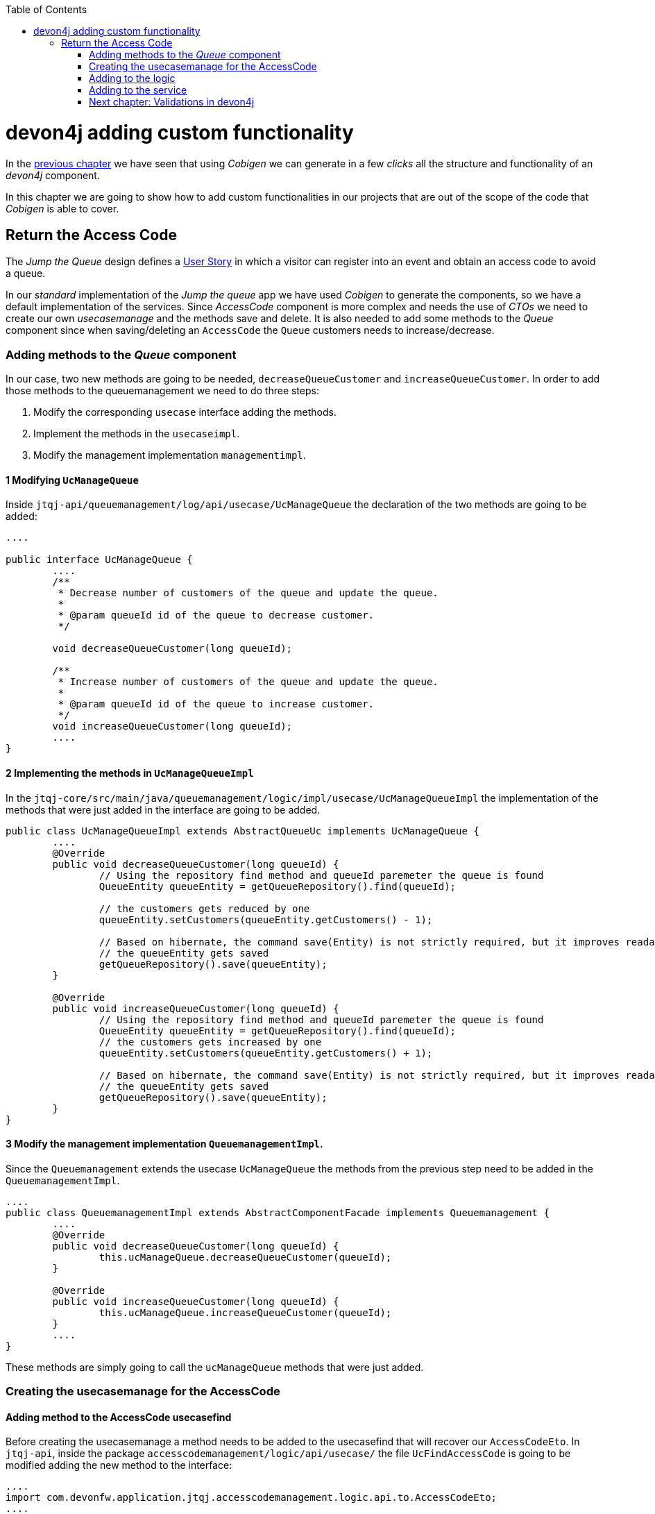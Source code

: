 :toc: macro
toc::[]

= devon4j adding custom functionality

In the link:devon4j-layers[previous chapter] we have seen that using _Cobigen_ we can generate in a few _clicks_ all the structure and functionality of an _devon4j_ component.

In this chapter we are going to show how to add custom functionalities in our projects that are out of the scope of the code that _Cobigen_ is able to cover.

== Return the Access Code

The _Jump the Queue_ design defines a link:jump-the-queue-design#user-story-register[User Story] in which a visitor can register into an event and obtain an access code to avoid a queue.

In our _standard_ implementation of the _Jump the queue_ app we have used _Cobigen_ to generate the components, so we have a default implementation of the services. Since _AccessCode_ component is more complex and needs the use of _CTOs_ we need to create our own _usecasemanage_ and the methods save and delete.
It is also needed to add some methods to the _Queue_ component since when saving/deleting an `AccessCode` the `Queue` customers needs to increase/decrease.

=== Adding methods to the _Queue_ component

In our case, two new methods are going to be needed, `decreaseQueueCustomer` and `increaseQueueCustomer`. In order to add those methods to the queuemanagement we need to do three steps:

	1. Modify the corresponding `usecase` interface adding the methods.

	2. Implement the methods in the `usecaseimpl`.

	3. Modify the management implementation `managementimpl`.


==== 1 Modifying `UcManageQueue`

Inside `jtqj-api/queuemanagement/log/api/usecase/UcManageQueue` the declaration of the two methods are going to be added:

[source, java]
----
....

public interface UcManageQueue {
	....
	/**
	 * Decrease number of customers of the queue and update the queue.
	 *
	 * @param queueId id of the queue to decrease customer.
	 */

	void decreaseQueueCustomer(long queueId);

	/**
	 * Increase number of customers of the queue and update the queue.
	 *
	 * @param queueId id of the queue to increase customer.
	 */
	void increaseQueueCustomer(long queueId);
	....
}
----

==== 2 Implementing the methods in  `UcManageQueueImpl`

In the `jtqj-core/src/main/java/queuemanagement/logic/impl/usecase/UcManageQueueImpl` the implementation of the methods that were just added in the interface are going to be added.

[source, java]
----
public class UcManageQueueImpl extends AbstractQueueUc implements UcManageQueue {
	....
	@Override
	public void decreaseQueueCustomer(long queueId) {
		// Using the repository find method and queueId paremeter the queue is found
		QueueEntity queueEntity = getQueueRepository().find(queueId);

		// the customers gets reduced by one
		queueEntity.setCustomers(queueEntity.getCustomers() - 1);

		// Based on hibernate, the command save(Entity) is not strictly required, but it improves readability.
		// the queueEntity gets saved
		getQueueRepository().save(queueEntity);
	}

	@Override
	public void increaseQueueCustomer(long queueId) {
		// Using the repository find method and queueId paremeter the queue is found
		QueueEntity queueEntity = getQueueRepository().find(queueId);
		// the customers gets increased by one
		queueEntity.setCustomers(queueEntity.getCustomers() + 1);

		// Based on hibernate, the command save(Entity) is not strictly required, but it improves readability.
		// the queueEntity gets saved
		getQueueRepository().save(queueEntity);
	}
}
----

==== 3 Modify the management implementation `QueuemanagementImpl`.

Since the `Queuemanagement` extends the usecase `UcManageQueue` the methods from the previous step need to be added in the `QueuemanagementImpl`. 

[source,java]
----
....
public class QueuemanagementImpl extends AbstractComponentFacade implements Queuemanagement {
	....
	@Override
	public void decreaseQueueCustomer(long queueId) {
		this.ucManageQueue.decreaseQueueCustomer(queueId);
	}

	@Override
	public void increaseQueueCustomer(long queueId) {
		this.ucManageQueue.increaseQueueCustomer(queueId);
	}
	....
}
----

These methods are simply going to call the `ucManageQueue` methods that were just added. 

=== Creating the usecasemanage for the AccessCode

==== Adding method to the AccessCode usecasefind

Before creating the usecasemanage a method needs to be added to the usecasefind that will recover our `AccessCodeEto`. In `jtqj-api`, inside the package `accesscodemanagement/logic/api/usecase/` the file `UcFindAccessCode` is going to be modified adding the new method to the interface:

[source,java]
----
....
import com.devonfw.application.jtqj.accesscodemanagement.logic.api.to.AccessCodeEto;
....

public interface UcFindAccessCode {
....
	/**
	 * Returns a paginated list of AccessCodeEto matching the search
	 * criteria.
	 *
	 * @param criteria the {@link AccessCodeSearchCriteriaTo}.
	 * @return the {@link List} of matching {@link AccessCodeEto}s.
	 */
	Page<AccessCodeEto> findAccessCodeEtos(AccessCodeSearchCriteriaTo criteria);
....
}
----

Once that is finished we will see that an error is going to appear in `UcFindAccessCodeImpl` and `AccesscodemanagementImpl`, this second error will be solved in later steps. To solve the first error, in the `jtqj-core` the `accesscodemanagement/logic/impl/usecase/UcFindAccessCodeImpl` needs to implements the last method:

[source,java]
----
public class UcFindAccessCodeImpl extends AbstractAccessCodeUc implements UcFindAccessCode {
....
	@Override
	public Page<AccessCodeEto> findAccessCodeEtos(AccessCodeSearchCriteriaTo criteria) {

		Page<AccessCodeEntity> accessCodes = getAccessCodeRepository().findByCriteria(criteria);

		return mapPaginatedEntityList(accessCodes, AccessCodeEto.class);
	}
....
}
----

This method uses a `AcessCodeSearchCriteriaTo` to find a page of entities `AccessCodeEntity` with the repository. After that, it maps the list changing from `AccessCodeEntity` to `AccessCodeEto`. 

==== Creating the usecasemanage

In the api(`jtqj-api`) inside the package `accesscodemanagement/logic/api/usecase/` we are going to create a new interface called `UcManageAccessCode`, where we will define the save and delete methods.

[source,java]
----
import com.devonfw.application.jtqj.accesscodemanagement.logic.api.to.AccessCodeEto;

public interface UcManageAccessCode {

	/**
	 * Deletes a accessCode from the database by its id 'accessCodeId'.
	 * Decreases the count of customers of the queue assigned to the access
	 * code by one
	 *
	 * @param queueId Id of the queue to delete
	 */
	void deleteAccessCode(long accessCodeId);

	/**
	 * Saves a queue and store it in the database.
	 * Increases the count of customers of the queue assigned to the access
	 * code by one
	 *
	 * @param queue the {@link AccessCodeEto} to create.
	 * @return the new {@link AccessCodeEto} that has been saved with ID and version.
	 */
	AccessCodeEto saveAccessCode(AccessCodeEto accessCodeEto);

}
----

Then in the core(`jtqj-core`) inside the package `accesscodemanagement/logic/impl/usecase` we are going to create a class called `UcManageAccessCodeImpl` implementing the definition we just made and extending `AbstractAccessCodeUc`, this will allow us to have access to the repository. Also, Here is the part where we will use the methods that were created in the `Queue` component.

[source,java]
----

import java.sql.Timestamp;
import java.time.Instant;
import java.util.List;
import java.util.Objects;

import javax.inject.Inject;
import javax.inject.Named;

import org.slf4j.Logger;
import org.slf4j.LoggerFactory;
import org.springframework.data.domain.PageRequest;
import org.springframework.data.domain.Pageable;
import org.springframework.transaction.annotation.Transactional;
import org.springframework.validation.annotation.Validated;

import com.devonfw.application.jtqj.accesscodemanagement.dataaccess.api.AccessCodeEntity;
import com.devonfw.application.jtqj.accesscodemanagement.logic.api.to.AccessCodeCto;
import com.devonfw.application.jtqj.accesscodemanagement.logic.api.to.AccessCodeEto;
import com.devonfw.application.jtqj.accesscodemanagement.logic.api.to.AccessCodeSearchCriteriaTo;
import com.devonfw.application.jtqj.accesscodemanagement.logic.api.usecase.UcFindAccessCode;
import com.devonfw.application.jtqj.accesscodemanagement.logic.api.usecase.UcManageAccessCode;
import com.devonfw.application.jtqj.accesscodemanagement.logic.base.usecase.AbstractAccessCodeUc;
import com.devonfw.application.jtqj.queuemanagement.dataaccess.api.QueueEntity;
import com.devonfw.application.jtqj.queuemanagement.logic.api.Queuemanagement;
import com.devonfw.application.jtqj.queuemanagement.logic.api.to.QueueEto;
import com.devonfw.application.jtqj.queuemanagement.logic.impl.usecase.UcManageQueueImpl;

@Named
@Validated
@Transactional
public class UcManageAccessCodeImpl extends AbstractAccessCodeUc implements UcManageAccessCode {

	@Inject
	private Queuemanagement queuemanagement;

	@Inject
	private Accesscodemanagement accesscodemanagement;

	/** Logger instance. */
	private static final Logger LOG = LoggerFactory.getLogger(UcManageQueueImpl.class);

	@Override
	public void deleteAccessCode(long accessCodeId) {

		// Using the AccessCodeRepository we get the queueId
		long queueId = getAccessCodeRepository().find(accessCodeId).getQueueId();

		/**
		 *  Using the method getQueuemanagement() gives access to the methods that were created earlier
		 *  in the usecasemanage(inside the queue component). This is done so each component takes care of its own modifications.
		 */
		this.queuemanagement.decreaseQueueCustomer(queueId);

		LOG.debug("The queue with id '{}' has decreased its customers.", queueId);

		// then we delete the accesscode
		getAccessCodeRepository().deleteById(accessCodeId);
		LOG.debug("The accesscode with id '{}' has been deleted.", accessCodeId);

	}

	@Override
	public AccessCodeEto saveAccessCode(AccessCodeEto accessCodeEto) {
		// We make sure the object is not null
		Objects.requireNonNull(accessCodeEto, "UcManageAccessImpl accessCode null");

		AccessCodeEntity accessCodeEntity = getBeanMapper().map(accessCodeEto, AccessCodeEntity.class);

		long queueEntityId = accessCodeEntity.getQueueId();

		AccessCodeSearchCriteriaTo accessCodeSearchCriteriaTo = new AccessCodeSearchCriteriaTo();
		accessCodeSearchCriteriaTo.setQueueId(queueEntityId);
		Pageable pageable = PageRequest.of(0, 1000);
		accessCodeSearchCriteriaTo.setPageable(pageable);

		/**
		 * Calling the parent with the method getAccesscodemanagement() we use the method findAccessCodeEtos()
		 * that will call then implemention of the method inside (UcFindAccessCodeImpl) through the interface.
		 * This allows us to use the {@link UcFindAccessCodeImpl}
		 */
		List<AccessCodeEto> accessCodeEtosInQueue = getAccesscodemanagement().findAccessCodeEtos(accessCodeSearchCriteriaTo)
				.getContent();

		// if theres no etos we set the ticket to the first code
		// else we get the digit of the last ticket in the list and generate a new code
		// for the ticket
		if (accessCodeEtosInQueue.isEmpty()) {
			accessCodeEntity.setTicketNumber("Q000");
		} else {
			AccessCodeEto lastAccessCode = accessCodeEtosInQueue.get(accessCodeEtosInQueue.size() - 1);
			int lastTicketDigit = Integer.parseInt(lastAccessCode.getTicketNumber().substring(1));
			accessCodeEntity.setTicketNumber(generateTicketCode(lastTicketDigit));
		}

		// we set the creation time, startTime and endTime
		accessCodeEntity.setCreationTime(Timestamp.from(Instant.now()));
		accessCodeEntity.setStartTime(null);
		accessCodeEntity.setEndTime(null);

		// save the AccessCode
		AccessCodeEntity accessCodeEntitySaved = getAccessCodeRepository().save(accessCodeEntity);
		LOG.debug("The accesscode with id '{}' has been saved.", accessCodeEntitySaved.getId());

		/**
		 *  Using the method getQueuemanagement() gives access to the methods that were created earlier
		 *  in the usecasemanage(inside the queue component). This is done so each component takes care of its own modifications.
		 */
		getQueuemanagement().increaseQueueCustomer(accessCodeEntitySaved.getQueueId());

		LOG.debug("The queue with id '{}' has increased its customers.", accessCodeEntitySaved.getQueueId());

		return getBeanMapper().map(accessCodeEntitySaved, AccessCodeEto.class);
	}

	/**
	 * Generates a new ticked code using the ticket digit of the last codeaccess
	 * created
	 *
	 * @param lastTicketDigit the int of the last codeaccess created
	 * @return the String with the new ticket code (example: "Q005");
	 */
	public String generateTicketCode(int lastTicketDigit) {
		int newTicketDigit = lastTicketDigit + 1;
		String newTicketCode = "";
		if (newTicketDigit == 1000) {
			newTicketCode = "Q000";
		} else {
			StringBuilder stringBuilder = new StringBuilder();
			stringBuilder.append(newTicketDigit);
			while (stringBuilder.length() < 3) {
				stringBuilder.insert(0, "0");
			}
			stringBuilder.insert(0, "Q");
			newTicketCode = stringBuilder.toString();
		}
		return newTicketCode;
	}

	public Queuemanagement getQueuemanagement() {
		return this.queuemanagement;
	}

	public Accesscodemanagement getAccesscodemanagement() {
		return this.accesscodemanagement;
	}

}
----

Taking a closer look into the code, we can see that in order to use the methods from the `UcFindAccessCodeImpl` we need to use the parent(`Accesscodemanagement`) instead of the class directly. Also, following the `devon4j` structure each component needs to take care of its own. In this case, by using the method `getQueuemanagement()` we get access to the `Queuemanagement` injection that will allow the use of the methods we created earlier in the use cases in the queue component.

=== Adding to the logic
Inside `jtqj-api` and in the class `accesscodemanagement/logic/api/AccessCodemanagement` we are going to extend the `UcManageAccessCode` that we just defined

[source,java]
----
import com.devonfw.application.jtqj.accesscodemanagement.logic.api.usecase.UcFindAccessCode;
import com.devonfw.application.jtqj.accesscodemanagement.logic.api.usecase.UcManageAccessCode;

/**
 * Interface for Accesscodemanagement component.
 */
public interface Accesscodemanagement extends UcFindAccessCode,UcManageAccessCode {

}
----

After that, on the `jtqj-core` in the class `accesscodemanagement/logic/impl/AccesscodemanagementImpl` we will see that an error has appeared because the methods
from the extended interfaces are missing. We add the unimplemented methods and inject the `usecasemanage` solving the error.

[source,java]
----
import javax.inject.Inject;
import javax.inject.Named;

import org.springframework.data.domain.Page;

import com.devonfw.application.jtqj.accesscodemanagement.logic.api.Accesscodemanagement;
import com.devonfw.application.jtqj.accesscodemanagement.logic.api.to.AccessCodeCto;
import com.devonfw.application.jtqj.accesscodemanagement.logic.api.to.AccessCodeEto;
import com.devonfw.application.jtqj.accesscodemanagement.logic.api.to.AccessCodeSearchCriteriaTo;
import com.devonfw.application.jtqj.accesscodemanagement.logic.api.usecase.UcFindAccessCode;
import com.devonfw.application.jtqj.accesscodemanagement.logic.api.usecase.UcManageAccessCode;
import com.devonfw.application.jtqj.general.logic.base.AbstractComponentFacade;

/**
 * Implementation of component interface of accesscodemanagement
 */
@Named
public class AccesscodemanagementImpl extends AbstractComponentFacade implements Accesscodemanagement {

	@Inject
	private UcFindAccessCode ucFindAccessCode;

	@Inject
	private UcManageAccessCode ucManageAccessCode;

	@Override
	public AccessCodeCto findAccessCodeCto(long id) {

		return this.ucFindAccessCode.findAccessCodeCto(id);
	}

	@Override
	public Page<AccessCodeCto> findAccessCodeCtos(AccessCodeSearchCriteriaTo criteria) {
		return this.ucFindAccessCode.findAccessCodeCtos(criteria);
	}

	@Override
	public void deleteAccessCode(long accessCodeId) {
		this.ucManageAccessCode.deleteAccessCode(accessCodeId);
	}

	@Override
	public AccessCodeEto saveAccessCode(AccessCodeEto accessCodeEto) {
		return this.ucManageAccessCode.saveAccessCode(accessCodeEto);
	}

	@Override
	public Page<AccessCodeEto> findAccessCodeEtos(AccessCodeSearchCriteriaTo criteria) {
		return this.ucFindAccessCode.findAccessCodeEtos(criteria);
	}
}
----

=== Adding to the service

To add the new service we need to add the definition to the `accesscodemanagement/service/api/rest/AccesscodemanagementRestService.java`. We are going to create a new `/acessCode` _REST_ resource bound three methods, one called _saveAccessCode_, another one called _findAccessCodeEtos_ and the other one called _deleteAccessCode_.

[source,java]
----
....
public interface AccesscodemanagementRestService {
	....
	/**
	 * Delegates to {@link Accesscodemanagement#findAccessCodeEtos}.
	 *
	 * @param searchCriteriaTo the pagination and search criteria to be used for
	 * finding accesscodes.
	 * @return the {@link Page list} of matching {@link AccessCodeEto}s.
	 */

	@Path("/accesscode/search")
	@POST
	public Page<AccessCodeEto> findAccessCodeEtos(AccessCodeSearchCriteriaTo searchCriteriaTo);

	/**
	 * Delegates to {@link Accesscodemanagement#saveAccessCode}.
	 *
	 * @param queue the {@link AccessCodeEto} to be saved
	 * @return the recently created {@link AccessCodeEto}
	 */

	@POST
	@Path("/accesscode/")
	public AccessCodeEto saveAccessCode(AccessCodeEto accessCodeEto);

	/**
	 * Delegates to {@link Accesscodemanagement#deleteAccessCode}.
	 *
	 * @param id ID of the {@link AccessCodeEto} to be deleted
	 */
	@DELETE
	@Path("/accesscode/{id}/")
	public void deleteAccessCode(@PathParam("id") long id);

}
----

Then we need to implement the new  methods in `accesscodemanagement/service/impl/rest/AccesscodemanagementRestServiceImpl.java` class.

[source,java]
----

....
public class AccesscodemanagementRestServiceImpl implements AccesscodemanagementRestService {
	....
	@Override
	public AccessCodeEto saveAccessCode(AccessCodeEto accessCodeEto) {
		return this.accesscodemanagement.saveAccessCode(accessCodeEto);
	}

	@Override
	public void deleteAccessCode(long id) {
		this.accesscodemanagement.deleteAccessCode(id);
	}

	@Override
	public Page<AccessCodeEto> findAccessCodeEtos(AccessCodeSearchCriteriaTo searchCriteriaTo) {

		return this.accesscodemanagement.findAccessCodeEtos(searchCriteriaTo);
	}
	....
}
----

Testing the changes
Now run again the app with Eclipse and with postman call our new save service (POST) http://localhost:8081/jumpthequeue/services/rest/accesscodemanagement/v1/accesscode/ providing in the body a AccessCode object with the parameters needed:

[source,json]
----
{
	"queueId":"1",
	"visitorId":"1000000"
}
----

The result should be something similar to this:

image::images/devon4j/6.Customizations/jumpthequeue_accesscode.png[, link="images/devon4j/6.Customizations/jumpthequeue_accesscode.png"]

In order to know if the new codeaccess has been succesfully created we can search all the ctos like we did in anterior steps, the new accesscode should be on the bottom:

image::images/devon4j/6.Customizations/jumpthequeue_listwithcode.png[, link="images/devon4j/6.Customizations/jumpthequeue_listwithcode.png"]

To test the delete, you can send a delete to this url http://localhost:8081/jumpthequeue/services/rest/accesscodemanagement/v1/accesscode/{id} using the id found either on the save or on the search.

In this chapter we have seen how easy is extend a _devon4j_ application, with few steps you can add new services to your backend app to fit the functional requirements of your projects or edit them to adapt the default implementation to your needs.

In the next chapter we will show how easy is to add validations for the data that we receive from the client.

=== link:devon4j-validations[Next chapter: Validations in devon4j]